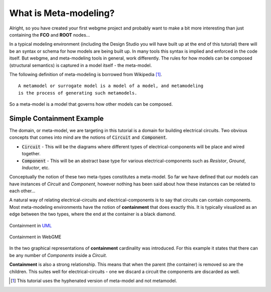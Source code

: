 What is Meta-modeling?
======================
Alright, so you have created your first webgme project and probably want to make a bit more interesting than just containing
the **FCO** and **ROOT** nodes...

In a typical modeling environment (including the Design Studio you will have built up at the end of this tutorial)
there will be an syntax or schema for how models are being built up. In many tools this syntax is implied and enforced in the code itself.
But webgme, and meta-modeling tools in general, work differently. The rules for how models can be composed (structural semantics)
is captured in a model itself - the meta-model.

The following definition of meta-modeling is borrowed from Wikipedia [1]_.

::

    A metamodel or surrogate model is a model of a model, and metamodeling
    is the process of generating such metamodels.

So a meta-model is a model that governs how other models can be composed.

Simple Containment Example
-------------------------
The domain, or meta-model, we are targeting in this tutorial is a domain for building electrical circuits. Two obvious
concepts that comes into mind are the notions of :code:`Circuit` and ::code:`Component`.

* :code:`Circuit` - This will be the diagrams where different types of electrical-components will be place and wired together.
* :code:`Component` - This will be an abstract base type for various electrical-components such as `Resistor`, `Ground`, `Inductor`, etc.

Conceptually the notion of these two meta-types constitutes a meta-model. So far we have defined that our models can
have instances of `Circuit` and `Component`, however nothing has been said about how these instances can be related to each other...

A natural way of relating electrical-circuits and electrical-components is to say that circuits can contain components. Most meta-modeling
environments have the notion of **containment** that does exactly this. It is typically visualized as an edge between the two types, where
the end at the container is a black diamond.

.. figure:: containment_uml.png
    :align: center
    :scale: 100 %

    Containment in `UML <https://en.wikipedia.org/wiki/Unified_Modeling_Language>`_

.. figure:: containment_webgme.png
    :align: center
    :scale: 100 %

    Containment in WebGME

In the two graphical representations of **containment** cardinality was introduced. For this example it states that there can be
any number of `Components` inside a `Circuit`.

**Containment** is also a strong relationship. This means that when the parent (the container) is removed so are the children.
This suites well for electrical-circuits - one we discard a circuit the components are discarded as well.



.. [1] This tutorial uses the hyphenated version of meta-model and not metamodel.